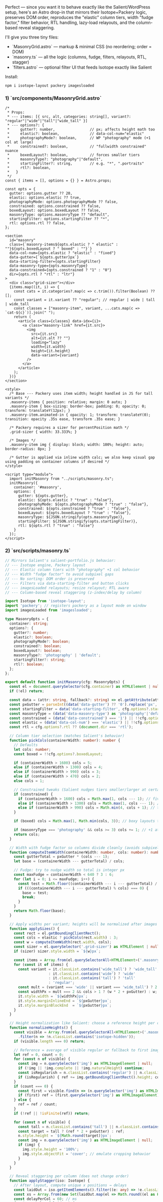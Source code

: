 Perfect --- since you want it to behave exactly like the Salient/WordPress setup, here's an Astro drop-in that mirrors their Isotope+Packery logic, preserves DOM order, reproduces the "elastic" column tiers, width "fudge factor," filter behavior, RTL handling, lazy-load relayouts, and the column-based reveal staggering.

I'll give you three tiny files:

- `MasonryGrid.astro` --- markup & minimal CSS (no reordering; order = DOM)
- `masonry.ts` --- all the logic (columns, fudge, filters, relayouts, RTL, stagger)
- `filters.astro` --- optional filter UI that feeds Isotope exactly like Salient

Install:

#+begin_src bash
npm i isotope-layout packery imagesloaded
#+end_src 

*** 1) `src/components/MasonryGrid.astro`

#+begin_src astro
/*
 * Props:
 * --- items: [{ src, alt, categories: string[], variant?: "regular"|"wide"|"tall"|"wide_tall" }]
 * --- options?: {
 *     gutter?: number,                // px; affects height math too
 *     elastic?: boolean,              // data-col-num="elastic"
 *     photographyMode?: boolean,      // WP "photography" mode (+1 col at large)
 *     constrained?: boolean,          // "fullwidth constrained" nuance
 *     boxedLayout?: boolean,          // forces smaller tiers
 *     masonryType?: "photography"|"default",
 *     startingFilter?: string,        // e.g. "*", ".portraits"
 *     rtl?: boolean,
 *   }
 */
const { items = [], options = {} } = Astro.props;

const opts = {
  gutter: options.gutter ?? 20,
  elastic: options.elastic ?? true,
  photographyMode: options.photographyMode ?? false,
  constrained: options.constrained ?? false,
  boxedLayout: options.boxedLayout ?? false,
  masonryType: options.masonryType ?? "default",
  startingFilter: options.startingFilter ?? "*",
  rtl: options.rtl ?? false,
};

<section
  id="masonry"
  class={`masonry-items${opts.elastic ? " elastic" : ""}${opts.boxedLayout ? " boxed" : ""}`}
  data-col-num={opts.elastic ? "elastic" : "fixed"}
  data-gutter={`${opts.gutter}px`}
  data-starting-filter={opts.startingFilter}
  data-masonry-type={opts.masonryType}
  data-constrained={opts.constrained ? "1" : "0"}
  dir={opts.rtl ? "rtl" : "ltr"}
>
  <div class="grid-sizer"></div>
  {items.map((it, i) => {
    const cats = it.categories?.map(c => c.trim()).filter(Boolean) ?? [];
    const variant = it.variant ?? "regular"; // regular | wide | tall | wide_tall
    const classes = ["masonry-item", variant, ...cats.map(c => `cat-${c}`)].join(" ");
    return (
      <article class={classes} data-idx={i}>
        <a class="masonry-link" href={it.src}>
          <img
            src={it.src}
            alt={it.alt ?? ""}
            loading="lazy"
            width={it.width}
            height={it.height}
            data-variant={variant}
          />
        </a>
      </article>
    );
  })}
</section>

<style>
  /* Base --- Packery uses item width; height handled in JS for tall variants */
  .masonry-items { position: relative; margin: 0 auto; }
  .masonry-item { box-sizing: border-box; padding: 0; opacity: 0; transform: translateY(12px); }
  .masonry-item.animated-in { opacity: 1; transform: translateY(0); transition: opacity .35s ease, transform .35s ease; }

  /* Packery requires a sizer for percentPosition math */
  .grid-sizer { width: 33.333%; }

  /* Images */
  .masonry-item img { display: block; width: 100%; height: auto; border-radius: 8px; }

  /* Gutter is applied via inline width calc; we also keep visual gap using padding on container columns if desired */
</style>

<script type="module">
  import initMasonry from "../scripts/masonry.ts";
  initMasonry({
    container: '#masonry',
    options: {
      gutter: ${opts.gutter},
      elastic: ${opts.elastic ? "true" : "false"},
      photographyMode: ${opts.photographyMode ? "true" : "false"},
      constrained: ${opts.constrained ? "true" : "false"},
      boxedLayout: ${opts.boxedLayout ? "true" : "false"},
      masonryType: ${JSON.stringify(opts.masonryType)},
      startingFilter: ${JSON.stringify(opts.startingFilter)},
      rtl: ${opts.rtl ? "true" : "false"}
    }
  });
</script>
#+end_src 

*** 2) `src/scripts/masonry.ts`

#+begin_src ts
// Mirrors Salient's salient-portfolio.js behavior:
// --- Isotope engine, Packery layout
// --- Elastic column tiers with "photography" +1 col behavior
// --- Width "fudge factor" to avoid subpixel gaps
// --- No sorting: DOM order is preserved
// --- Filters via data-starting-filter and button clicks
// --- imagesLoaded relayouts; resize relayout; RTL aware
// --- Column-based reveal staggering (z-index/delay by column)

import Isotope from 'isotope-layout';
import 'packery'; // registers packery as a layout mode on window
import imagesLoaded from 'imagesloaded';

type MasonryOpts = {
  container: string;
  options?: {
    gutter?: number;
    elastic?: boolean;
    photographyMode?: boolean;
    constrained?: boolean;
    boxedLayout?: boolean;
    masonryType?: 'photography' | 'default';
    startingFilter?: string;
    rtl?: boolean;
  };
};

export default function initMasonry(cfg: MasonryOpts) {
  const el = document.querySelector(cfg.container) as HTMLElement | null;
  if (!el) return;

  const data = (attr: string, fallback?: string) => el.getAttribute(attr) ?? fallback ?? '';
  const pxGutter = parseInt((data('data-gutter') ?? '0').replace('px',''), 10) || (cfg.options?.gutter ?? 0);
  const startingFilter = data('data-starting-filter', cfg.options?.startingFilter ?? '*');
  const masonryType = (data('data-masonry-type') as 'photography'|'default') ?? (cfg.options?.masonryType ?? 'default');
  const constrained = (data('data-constrained') === '1') || !!cfg.options?.constrained;
  const elastic = (data('data-col-num') === 'elastic') || !!cfg.options?.elastic;
  const rtl = cfg.options?.rtl ?? (document.dir === 'rtl');

  // Column tier selection (matches Salient's behavior)
  function pickCols(containerWidth: number): number {
    // Defaults
    let cols: number;
    const boxed = !!cfg.options?.boxedLayout;

    if (containerWidth > 1600) cols = 5;
    else if (containerWidth > 1300) cols = 4;
    else if (containerWidth > 990) cols = 3;
    else if (containerWidth > 470) cols = 2;
    else cols = 1;

    // Constrained tweaks (Salient nudges tiers smaller/larger at certain ranges)
    if (constrained) {
      if (containerWidth > 1600) cols = Math.max(1, cols --- 1); // five→four
      else if (containerWidth > 1300) cols = Math.max(1, cols --- 1); // four→three
      else if (containerWidth > 990) cols = Math.min(4, cols + 1); // three→four
    }

    if (boxed) cols = Math.max(1, Math.min(cols, 3)); // boxy layouts tend to reduce tiers

    if (masonryType === 'photography' && cols >= 3) cols += 1; // +1 at larger tiers
    return cols;
  }

  // Width with fudge factor so columns divide cleanly (avoids subpixel seams)
  function computeItemWidth(containerWidth: number, cols: number): number {
    const gutterTotal = pxGutter * (cols --- 1);
    let base = (containerWidth --- gutterTotal) / cols;

    // Fudge: try to nudge width so total is integer px
    const maxFudge = containerWidth < 640 ? 3 : 6;
    for (let i = 0; i <= maxFudge; i++) {
      const test = Math.floor((containerWidth --- i --- gutterTotal) / cols);
      if (((containerWidth --- i --- gutterTotal) % cols) === 0) {
        base = test;
        break;
      }
    }
    return Math.floor(base);
  }

  // Apply widths per variant; heights will be normalized after images load
  function applySizes() {
    const rect = el.getBoundingClientRect();
    const cols = elastic ? pickCols(rect.width) : 3;
    const w = computeItemWidth(rect.width, cols);
    const sizer = el.querySelector('.grid-sizer') as HTMLElement | null;
    if (sizer) sizer.style.width = `${w}px`;

    const items = Array.from(el.querySelectorAll<HTMLElement>('.masonry-item'));
    for (const it of items) {
      const variant = it.classList.contains('wide_tall') ? 'wide_tall'
                    : it.classList.contains('wide') ? 'wide'
                    : it.classList.contains('tall') ? 'tall'
                    : 'regular';
      const mult = (variant === 'wide' || variant === 'wide_tall') ? 2 : 1;
      const widthPx = mult === 2 && cols > 1 ? (w * 2 + pxGutter) : w;
      it.style.width = `${widthPx}px`;
      it.style.marginInlineEnd = `${pxGutter}px`;
      it.style.marginBlockEnd  = `${pxGutter}px`;
    }
  }

  // Height normalization like Salient: choose a reference height per column type
  function normalizeHeights() {
    const visible = Array.from(el.querySelectorAll<HTMLElement>('.masonry-item'))
      .filter(n => !n.classList.contains('isotope-hidden'));
    if (visible.length === 0) return;

    // Reference = average of visible regular or fallback to first image height
    let ref = 0, count = 0;
    for (const n of visible) {
      const img = n.querySelector('img') as HTMLImageElement | null;
      if (!img || !img.complete || !img.naturalHeight) continue;
      const isRegularish = n.classList.contains('regular') || n.classList.contains('wide');
      if (isRegularish) { ref += img.getBoundingClientRect().height; count++; }
    }
    if (count === 0) {
      const first = visible.find(n => (n.querySelector('img') as HTMLImageElement)?.complete);
      if (first) ref = (first.querySelector('img') as HTMLImageElement).getBoundingClientRect().height;
    } else {
      ref = ref / count;
    }
    if (!ref || !isFinite(ref)) return;

    for (const n of visible) {
      const tall = n.classList.contains('tall') || n.classList.contains('wide_tall');
      const target = tall ? (ref * 2 + pxGutter) : ref;
      n.style.height = `${Math.round(target)}px`;
      const img = n.querySelector('img') as HTMLImageElement | null;
      if (img) {
        img.style.height = '100%';
        img.style.objectFit = 'cover'; // emulate cropping behavior
      }
    }
  }

  // Reveal staggering per column (does not change order)
  function applyStagger(iso: Isotope) {
    // After layout, compute unique x positions → delays
    const laidOut = iso.getItemElements().filter((e: any) => !e.classList.contains('isotope-hidden'));
    const xs = Array.from(new Set(laidOut.map(el => Math.round((el as HTMLElement).offsetLeft)))).sort((a,b) => a-b);
    const delayPerCol = 60; // ms
    for (const elx of laidOut) {
      const idx = xs.indexOf(Math.round((elx as HTMLElement).offsetLeft));
      const delay = Math.max(0, idx) * delayPerCol;
      (elx as HTMLElement).style.transitionDelay = `${delay}ms`;
      elx.classList.add('animated-in');
    }
  }

  // Init Isotope (layoutMode = packery)
  const iso = new Isotope(el, {
    itemSelector: '.masonry-item',
    layoutMode: 'packery',
    percentPosition: false, // we're assigning explicit px widths
    originLeft: !rtl,
    transitionDuration: '0.35s',
    getSortData: {}, // no sortBy → DOM order preserved
  });

  // Initial sizing + imagesLoaded
  applySizes();
  imagesLoaded(el, { background: false }, () => {
    normalizeHeights();
    iso.arrange({ filter: startingFilter });
    iso.on('arrangeComplete', () => applyStagger(iso));
    iso.layout();
  });

  // Relayout on each image as it finishes
  imagesLoaded(el).on('progress', () => {
    normalizeHeights();
    iso.layout();
  });

  // Resize handling
  let resizeTO: number | undefined;
  window.addEventListener('resize', () => {
    window.clearTimeout(resizeTO);
    resizeTO = window.setTimeout(() => {
      applySizes();
      normalizeHeights();
      iso.layout();
    }, 100);
  });

  // Filter clicks (matches Salient's .portfolio-filters/buttons with data-filter)
  document.addEventListener('click', (e) => {
    const target = (e.target as HTMLElement)?.closest<HTMLElement>('[data-filter]');
    if (!target) return;
    e.preventDefault();
    const selector = target.getAttribute('data-filter') ?? '*';
    // update active class UI if you have it
    const siblings = document.querySelectorAll('[data-filter].active');
    siblings.forEach(n => n.classList.remove('active'));
    target.classList.add('active');

    // arrange → relayout → restagger
    iso.arrange({ filter: selector });
    iso.once('arrangeComplete', () => {
      normalizeHeights();
      applyStagger(iso);
    });
  });
}
#+end_src 

*** 3) (Optional) `src/components/filters.astro`

#+begin_src astro
const { filters = [] } = Astro.props; // [{label, selector}] e.g. [{label:'All', selector:'*'}, {label:'Portraits', selector:'.cat-portraits'}]

<nav class="portfolio-filters">
  {filters.map((f, i) => (
    <button
      type="button"
      class={`filter-btn${i===0 ? " active" : ""}`}
      data-filter={f.selector}
      aria-pressed={i===0 ? "true" : "false"}
    >
      {f.label}
    </button>
  ))}
</nav>

<style>
  .portfolio-filters { display: flex; gap: .5rem; flex-wrap: wrap; margin: 1rem 0; }
  .filter-btn { border: 0; padding: .5rem .75rem; border-radius: 999px; background: #eee; cursor: pointer; }
  .filter-btn.active { background: #111; color: #fff; }
</style>
#+end_src 

*** Usage (page)

#+begin_src astro
import MasonryGrid from "@/components/MasonryGrid.astro";
import Filters from "@/components/filters.astro";

const photos = [
  { src: "/photos/a.jpg", alt: "A", categories: ["portraits"], variant: "regular" },
  { src: "/photos/b.jpg", alt: "B", categories: ["events"], variant: "wide" },
  { src: "/photos/c.jpg", alt: "C", categories: ["portraits"], variant: "tall" },
  { src: "/photos/d.jpg", alt: "D", categories: ["travel"], variant: "wide_tall" },
];

const filters = [
  { label: "All", selector: "*" },
  { label: "Portraits", selector: ".cat-portraits" },
  { label: "Events", selector: ".cat-events" },
  { label: "Travel", selector: ".cat-travel" },
];

<Filters {filters} />
<MasonryGrid items={photos} options={{
  gutter: 20,
  elastic: true,
  photographyMode: false,  // set true if you want the +1 column behavior
  constrained: false,
  boxedLayout: false,
  masonryType: "default",
  startingFilter: "*",
  rtl: false
}} />
#+end_src 

*** Notes that make it "feel" identical to Salient

- *Isotope + Packery exactly*: Isotope is the engine; layoutMode "packery" is chosen. No `sortBy` --- so *order is DOM order* (just like WP).
- *Elastic tiers*: same breakpoints (5/4/3/2/1 cols), with "photography" mode bumping by +1 at larger widths, and the constrained/boxed nudges.
- *Width fudge*: tries tiny pixel deductions until `(containerWidth --- i --- gutterTotal) % cols === 0` so columns land on crisp pixels.
- *Height normalization*: emulates their crop logic --- choose a reference height from "regular/wide," make "tall/wide\_tall" double height, `object-fit: cover`.
- *Filters*: `data-filter` buttons call `iso.arrange({ filter })`, update `.active`, and restagger.
- *imagesLoaded*: initial layout after all images, plus incremental relayout as each loads.
- *RTL*: `originLeft` flips when `dir="rtl"` or you pass `rtl: true`.
- *Reveal stagger*: column-based delays derived from each element's `offsetLeft`, not order --- exactly the vibe Salient uses.

